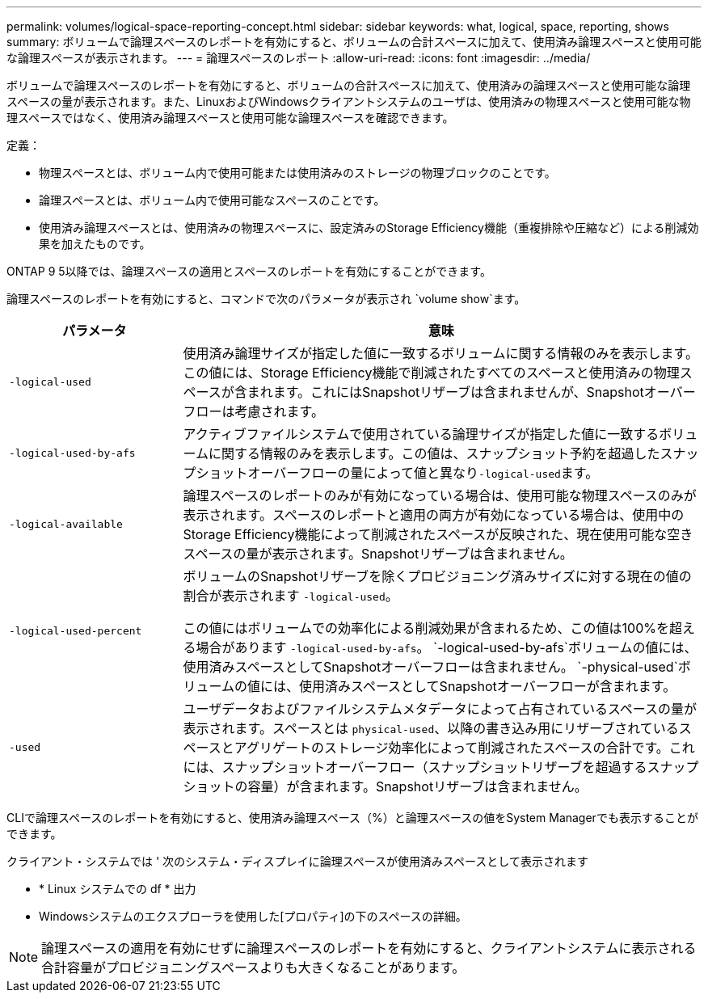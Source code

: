 ---
permalink: volumes/logical-space-reporting-concept.html 
sidebar: sidebar 
keywords: what, logical, space, reporting, shows 
summary: ボリュームで論理スペースのレポートを有効にすると、ボリュームの合計スペースに加えて、使用済み論理スペースと使用可能な論理スペースが表示されます。 
---
= 論理スペースのレポート
:allow-uri-read: 
:icons: font
:imagesdir: ../media/


[role="lead"]
ボリュームで論理スペースのレポートを有効にすると、ボリュームの合計スペースに加えて、使用済みの論理スペースと使用可能な論理スペースの量が表示されます。また、LinuxおよびWindowsクライアントシステムのユーザは、使用済みの物理スペースと使用可能な物理スペースではなく、使用済み論理スペースと使用可能な論理スペースを確認できます。

定義：

* 物理スペースとは、ボリューム内で使用可能または使用済みのストレージの物理ブロックのことです。
* 論理スペースとは、ボリューム内で使用可能なスペースのことです。
* 使用済み論理スペースとは、使用済みの物理スペースに、設定済みのStorage Efficiency機能（重複排除や圧縮など）による削減効果を加えたものです。


ONTAP 9 5以降では、論理スペースの適用とスペースのレポートを有効にすることができます。

論理スペースのレポートを有効にすると、コマンドで次のパラメータが表示され `volume show`ます。

[cols="25%,75%"]
|===
| パラメータ | 意味 


 a| 
`-logical-used`
 a| 
使用済み論理サイズが指定した値に一致するボリュームに関する情報のみを表示します。この値には、Storage Efficiency機能で削減されたすべてのスペースと使用済みの物理スペースが含まれます。これにはSnapshotリザーブは含まれませんが、Snapshotオーバーフローは考慮されます。



 a| 
`-logical-used-by-afs`
 a| 
アクティブファイルシステムで使用されている論理サイズが指定した値に一致するボリュームに関する情報のみを表示します。この値は、スナップショット予約を超過したスナップショットオーバーフローの量によって値と異なり``-logical-used``ます。



 a| 
`-logical-available`
 a| 
論理スペースのレポートのみが有効になっている場合は、使用可能な物理スペースのみが表示されます。スペースのレポートと適用の両方が有効になっている場合は、使用中のStorage Efficiency機能によって削減されたスペースが反映された、現在使用可能な空きスペースの量が表示されます。Snapshotリザーブは含まれません。



 a| 
`-logical-used-percent`
 a| 
ボリュームのSnapshotリザーブを除くプロビジョニング済みサイズに対する現在の値の割合が表示されます `-logical-used`。

この値にはボリュームでの効率化による削減効果が含まれるため、この値は100%を超える場合があります `-logical-used-by-afs`。 `-logical-used-by-afs`ボリュームの値には、使用済みスペースとしてSnapshotオーバーフローは含まれません。 `-physical-used`ボリュームの値には、使用済みスペースとしてSnapshotオーバーフローが含まれます。



 a| 
`-used`
 a| 
ユーザデータおよびファイルシステムメタデータによって占有されているスペースの量が表示されます。スペースとは `physical-used`、以降の書き込み用にリザーブされているスペースとアグリゲートのストレージ効率化によって削減されたスペースの合計です。これには、スナップショットオーバーフロー（スナップショットリザーブを超過するスナップショットの容量）が含まれます。Snapshotリザーブは含まれません。

|===
CLIで論理スペースのレポートを有効にすると、使用済み論理スペース（%）と論理スペースの値をSystem Managerでも表示することができます。

クライアント・システムでは ' 次のシステム・ディスプレイに論理スペースが使用済みスペースとして表示されます

* * Linux システムでの df * 出力
* Windowsシステムのエクスプローラを使用した[プロパティ]の下のスペースの詳細。


[NOTE]
====
論理スペースの適用を有効にせずに論理スペースのレポートを有効にすると、クライアントシステムに表示される合計容量がプロビジョニングスペースよりも大きくなることがあります。

====